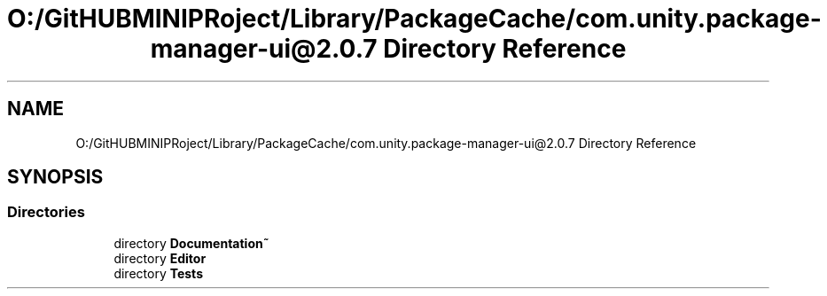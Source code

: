 .TH "O:/GitHUBMINIPRoject/Library/PackageCache/com.unity.package-manager-ui@2.0.7 Directory Reference" 3 "Sat Jul 20 2019" "Version https://github.com/Saurabhbagh/Multi-User-VR-Viewer--10th-July/" "Multi User Vr Viewer" \" -*- nroff -*-
.ad l
.nh
.SH NAME
O:/GitHUBMINIPRoject/Library/PackageCache/com.unity.package-manager-ui@2.0.7 Directory Reference
.SH SYNOPSIS
.br
.PP
.SS "Directories"

.in +1c
.ti -1c
.RI "directory \fBDocumentation~\fP"
.br
.ti -1c
.RI "directory \fBEditor\fP"
.br
.ti -1c
.RI "directory \fBTests\fP"
.br
.in -1c
